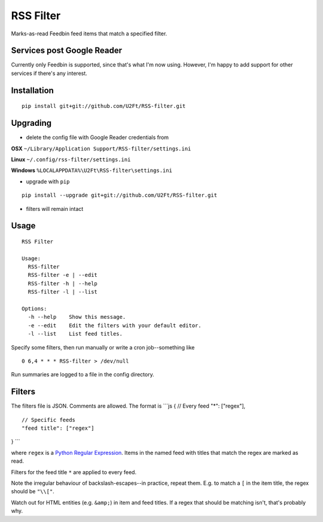 RSS Filter
==========

Marks-as-read Feedbin feed items that match a specified filter.

Services post Google Reader
---------------------------

Currently only Feedbin is supported, since that's what I'm now using.
However, I'm happy to add support for other services if there's any
interest.

Installation
------------

::

    pip install git+git://github.com/U2Ft/RSS-filter.git

Upgrading
---------

-  delete the config file with Google Reader credentials from

**OSX** ``~/Library/Application Support/RSS-filter/settings.ini``

**Linux** ``~/.config/rss-filter/settings.ini``

**Windows** ``%LOCALAPPDATA%\U2Ft\RSS-filter\settings.ini``

-  upgrade with ``pip``

::

    pip install --upgrade git+git://github.com/U2Ft/RSS-filter.git

-  filters will remain intact

Usage
-----

::

    RSS Filter

    Usage:
      RSS-filter
      RSS-filter -e | --edit
      RSS-filter -h | --help
      RSS-filter -l | --list

    Options:
      -h --help    Show this message.
      -e --edit    Edit the filters with your default editor.
      -l --list    List feed titles.

Specify some filters, then run manually or write a cron job--something
like

::

    0 6,4 * * * RSS-filter > /dev/null

Run summaries are logged to a file in the config directory.

Filters
-------

The filters file is JSON. Comments are allowed. The format is \`\`\`js {
// Every feed "\*": ["regex"],

::

    // Specific feeds
    "feed title": ["regex"]

} \`\`\`

where ``regex`` is a `Python Regular
Expression <http://docs.python.org/2/library/re.html#regular-expression-syntax>`__.
Items in the named feed with titles that match the regex are marked as
read.

Filters for the feed title ``*`` are applied to every feed.

Note the irregular behaviour of backslash-escapes--in practice, repeat
them. E.g. to match a ``[`` in the item title, the regex should be
``"\\["``.

Watch out for HTML entities (e.g. ``&amp;``) in item and feed titles. If
a regex that should be matching isn't, that's probably why.
